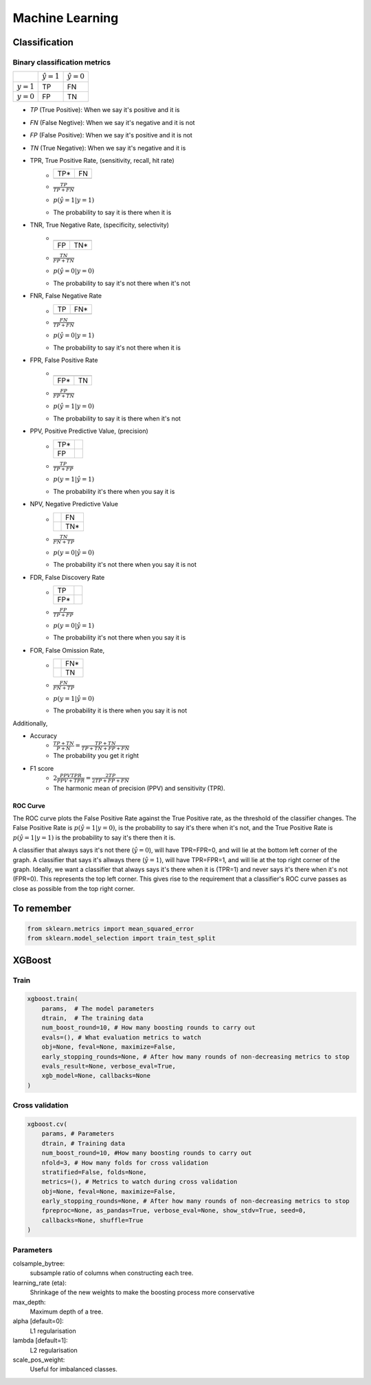 .. Roles

.. role:: red

######
Machine Learning
######

Classification
##############

Binary classification metrics
*****************************

+-------------+--------------------+----------------------+
|             | :math:`\hat{y} = 1`| :math:`\hat{y} = 0`  |
+-------------+--------------------+----------------------+
|:math:`y = 1`|   :red:`TP`        |   FN                 |
+-------------+--------------------+----------------------+
|:math:`y = 0`|   FP               |   TN                 |
+-------------+--------------------+----------------------+

* *TP* (True Positive): When we say it's positive and it is
* *FN* (False Negtive): When we say it's negative and it is not
* *FP* (False Positive): When we say it's positive and it is not
* *TN* (True Negative): When we say it's negative and it is 


* TPR, True Positive Rate, (sensitivity, recall, hit rate)
   - +-----+-----+
     | TP* | FN  |
     +-----+-----+
     |     |     |
     +-----+-----+
   - :math:`\frac{TP}{TP + FN}`
   - :math:`p(\hat{y}=1 | y=1)`
   - The probability to say it is there when it is

* TNR, True Negative Rate, (specificity, selectivity)
   - +-----+-----+
     |     |     |
     +-----+-----+
     | FP  | TN* |
     +-----+-----+
   - :math:`\frac{TN}{FP + TN}`
   - :math:`p(\hat{y}=0 | y=0)`
   - The probability to say it's not there when it's not

* FNR, False Negative Rate
   - +-----+-----+
     | TP  | FN* |
     +-----+-----+
     |     |     |
     +-----+-----+
   - :math:`\frac{FN}{TP + FN}`
   - :math:`p(\hat{y}=0 | y=1)`
   - The probability to say it's not there when it is

* FPR, False Positive Rate
   - +-----+-----+
     |     |     |
     +-----+-----+
     | FP* | TN  |
     +-----+-----+
   - :math:`\frac{FP}{FP + TN}`
   - :math:`p(\hat{y}=1 | y=0)`
   - The probability to say it is there when it's not

* PPV, Positive Predictive Value, (precision)
   - +-----+-----+
     | TP* |     |
     +-----+-----+
     | FP  |     |
     +-----+-----+
   - :math:`\frac{TP}{TP + FP}`
   - :math:`p(y=1 | \hat{y}=1)`
   - The probability it's there when you say it is

* NPV, Negative Predictive Value
   - +-----+-----+
     |     | FN  |
     +-----+-----+
     |     | TN* |
     +-----+-----+
   - :math:`\frac{TN}{FN + TP}`
   - :math:`p(y=0 | \hat{y}=0)`
   - The probability it's not there when you say it is not

* FDR, False Discovery Rate
   - +-----+-----+
     | TP  |     |
     +-----+-----+
     | FP* |     |
     +-----+-----+
   - :math:`\frac{FP}{TP + FP}`
   - :math:`p(y=0 | \hat{y}=1)`
   - The probability it's not there when you say it is

* FOR, False Omission Rate,
   - +-----+-----+
     |     | FN* |
     +-----+-----+
     |     | TN  |
     +-----+-----+
   - :math:`\frac{FN}{FN + TP}`
   - :math:`p(y=1 | \hat{y}=0)`
   - The probability it is there when you say it is not


Additionally, 

* Accuracy
   - :math:`\frac{TP + TN}{P + N} = \frac{TP + TN}{TP + TN+ FP+ FN}`
   - The probability you get it right

* F1 score
   - :math:`2\frac{PPV TPR}{PPV + TPR} = \frac{2TP}{2TP + FP+FN}`
   - The harmonic mean of precision (PPV) and sensitivity (TPR). 
   

ROC Curve
---------

.. image:: /images/ML/ROC.png
    :scale: 100

The ROC curve plots the False Positive Rate against the True Positive rate, as the threshold of the classifier changes. The False Positive Rate is :math:`p(\hat{y}=1|y=0)`, is the probability to say it's there when it's not, and the True Positive Rate is :math:`p(\hat{y}=1|y=1)` is the probability to say it's there then it is.

A classifier that always says it's not there (:math:`\hat{y}=0`), will have TPR=FPR=0, and will lie at the bottom left corner of the graph. A classifier that says it's allways there (:math:`\hat{y}=1`), will have TPR=FPR=1, and will lie at the top right corner of the graph. Ideally, we want a classifier that always says it's there when it is (TPR=1) and never says it's there when it's not (FPR=0). This represents the top left corner. This gives rise to the requirement that a classifier's ROC curve passes as close as possible from the top right corner.



To remember
###########



.. code-block:: python

   from sklearn.metrics import mean_squared_error
   from sklearn.model_selection import train_test_split

XGBoost
#######


Train
*****

.. code-block:: python

    xgboost.train(
        params,  # The model parameters
        dtrain,  # The training data
        num_boost_round=10, # How many boosting rounds to carry out
        evals=(), # What evaluation metrics to watch
        obj=None, feval=None, maximize=False,
        early_stopping_rounds=None, # After how many rounds of non-decreasing metrics to stop
        evals_result=None, verbose_eval=True,
        xgb_model=None, callbacks=None
    )


Cross validation
****************

.. code-block:: python

    xgboost.cv(
        params, # Parameters
        dtrain, # Training data
        num_boost_round=10, #How many boosting rounds to carry out
        nfold=3, # How many folds for cross validation
        stratified=False, folds=None,
        metrics=(), # Metrics to watch during cross validation
        obj=None, feval=None, maximize=False,
        early_stopping_rounds=None, # After how many rounds of non-decreasing metrics to stop
        fpreproc=None, as_pandas=True, verbose_eval=None, show_stdv=True, seed=0,
        callbacks=None, shuffle=True
    )

Parameters
**********

colsample_bytree:
   subsample ratio of columns when constructing each tree.
learning_rate (eta):
   Shrinkage of the new weights to make the boosting process more conservative
max_depth:
   Maximum depth of a tree. 
alpha [default=0]:
    L1 regularisation
lambda [default=1]:
    L2 regularisation
scale_pos_weight:
    Useful for imbalanced classes.


